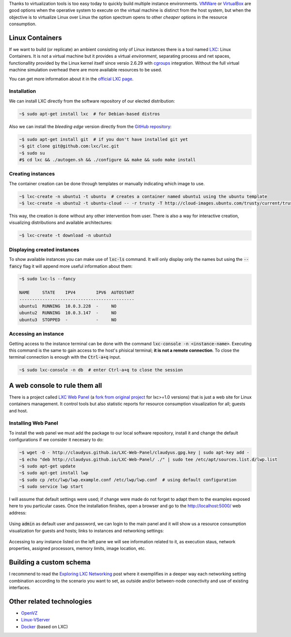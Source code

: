 .. title: Building environments with Linux Containers
.. slug: lxc-environments
.. date: 2014/08/02 10:07:23
.. tags: linux, development, virtualization
.. link: 
.. description: Build development environments with LXC
.. type: text

Thanks to virtualization tools is too easy today to quickly build multiple
instance environments. VMWare_ or VirtualBox_ are good options when the
operative system to execute on the virtual machine is distinct from the host
system, but when the objective is to virtualize Linux over Linux the option
spectrum opens to other *cheaper* options in the resource consumption.

Linux Containers
================

If we want to build (or replicate) an ambient consisting only of Linux
instances there is a tool named LXC_: Linux Containers. It is not a virtual
machine but it provides a virtual *environment*, separating process and net
spaces, functionallity provided by the Linux kernel itself since versio
2.6.29 with cgroups_ integration. Without the full virtual machine simulation
overhead there are more available resources to be used.

You can get more information about it in the `official LXC page`_.

Installation
------------

We can install LXC directly from the software repository of our elected
distribution:

.. code-block:: bash

   ~$ sudo apt-get install lxc  # for Debian-based distros

Also we can install the *bleeding edge* version directly from the `GitHub
repository`_:

.. code-block:: bash

   ~$ sudo apt-get install git  # if you don't have installed git yet
   ~$ git clone git@github.com:lxc/lxc.git
   ~$ sudo su
   #$ cd lxc && ./autogen.sh && ./configure && make && sudo make install

Creating instances
------------------

The container creation can be done through templates or manually indicating
which image to use.

.. code-block:: bash

   ~$ lxc-create -n ubuntu1 -t ubuntu  # creates a container named ubuntu1 using the ubuntu template
   ~$ lxc-create -n ubuntu2 -t ubuntu-cloud -- -r trusty -T http://cloud-images.ubuntu.com/trusty/current/trusty-server-cloudimg-arm64-root.tar.gz

This way, the creation is done without any other intervention from user. There
is also a way for interactive creation, visualizing distributions and
available architectures:

.. code-block:: bash

   ~$ lxc-create -t download -n ubuntu3

Displaying created instances
----------------------------

To show available instances you can make use of :code:`lxc-ls` command. It will
only display only the names but using the :code:`--fancy` flag it will append
more useful information about them:

.. code-block:: bash

   ~$ sudo lxc-ls --fancy

   NAME     STATE    IPV4        IPV6  AUTOSTART
   ---------------------------------------------
   ubuntu1  RUNNING  10.0.3.228  -     NO
   ubuntu2  RUNNING  10.0.3.147  -     NO
   ubuntu3  STOPPED  -           -     NO

Accessing an instance
---------------------

Getting access to the instance terminal can be done with the command
:code:`lxc-console -n <instance-name>`. Executing this command is the same to
gain access to the host's phisical terminal; **it is not a remote connection**.
To close the terminal connection is enough with the :code:`Ctrl-a+q` input.

.. code-block:: bash

   ~$ sudo lxc-console -n db  # enter Ctrl-a+q to close the session

A web console to rule them all
==============================

There is a project called `LXC Web Panel`_ (a `fork from original project`_
for lxc>=1.0 versions) that is just a web site for Linux containers management.
It control tools but also statistic reports for resource consumption 
visualization for all; guests and host.

Installing Web Panel
--------------------

To install the web panel we must add the package to our local software
repository, install it and change the default configurations if we consider it
necesary to do:

.. code-block:: bash

   ~$ wget -O - http://claudyus.github.io/LXC-Web-Panel/claudyus.gpg.key | sudo apt-key add -
   ~$ echo "deb http://claudyus.github.io/LXC-Web-Panel/ ./" | sudo tee /etc/apt/sources.list.d/lwp.list
   ~$ sudo apt-get update
   ~$ sudo apt-get install lwp
   ~$ sudo cp /etc/lwp/lwp.example.conf /etc/lwp/lwp.conf  # using default configuration
   ~$ sudo service lwp start

I will assume that default settings were used; if change were made do not
forget to adapt them to the examples exposed here to you particular cases. Once
the installation finishes, open a browser and go to the http://localhost:5000/
web address:

.. class:: thumbnail
.. figure:: /galleries/lxc-for-development/login.png
   :width: 100 %
   :scale: 80 %
   :alt: Login en LXC Web Panel.
   :align: center

Using :code:`admin` as default user and password, we can login to the main
panel and it will show us a resource consumption visualization for guests and
hosts; links to instances and networking settings:

.. class:: thumbnail
.. figure:: /galleries/lxc-for-development/dashboard.png
   :width: 100 %
   :scale: 80 %
   :alt: Dashboard on LXC Web Panel.
   :align: center

Accessing to any instance listed on the left pane we will see information
related to it, as execution staus, network properties, assigned processors,
memory limits, image location, etc.
   
.. class:: thumbnail
.. figure:: /galleries/lxc-for-development/instance.png
   :width: 100 %
   :scale: 80 %
   :alt: Instance configuration on LXC Web Panel.
   :align: center

Building a custom schema
========================

I recommend to read the `Exploring LXC Networking`_ post where it exemplifies
in a deeper way each networking setting combination according to the scenario
you want to set, as outside and/or between-node conectivity and use of existing
interfaces.

Other related technologies
==========================

* OpenVZ_
* Linux-VServer_
* Docker_ (based on LXC)

.. _VMWare: http://www.vmware.com/ 
.. _VirtualBox: https://www.virtualbox.org/ 
.. _OpenVZ: http://openvz.org/
.. _Linux-VServer: http://linux-vserver.org/ 
.. _LXC: https://linuxcontainers.org/
.. _Docker: https://www.docker.com/ 
.. _cgroups: https://www.kernel.org/doc/Documentation/cgroups/cgroups.txt
.. _`official LXC page`: LXC_
.. _`GitHub repository`: https://github.com/lxc/lxc
.. _`LXC Web Panel`: http://claudyus.github.io/LXC-Web-Panel/
.. _`fork from original project`: http://lxc-webpanel.github.io/
.. _`página oficial del panel`: `LXC Web Panel`_
.. _`Exploring LXC Networking`: http://containerops.org/2013/11/19/lxc-networking/
